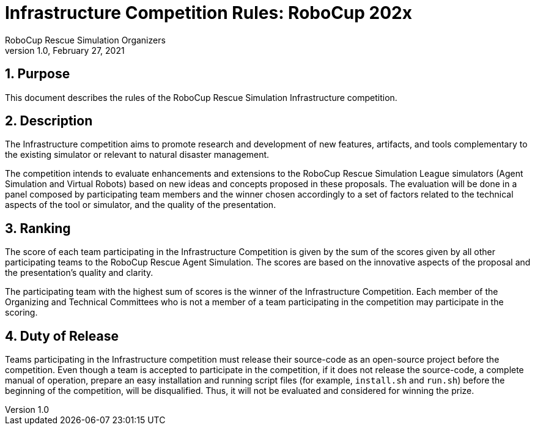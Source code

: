 = Infrastructure Competition Rules: RoboCup 202x
:author: RoboCup Rescue Simulation Organizers
:revnumber: 1.0
:revdate: February 27, 2021
:sectids!:
:sectnums:
:sectnumlevels: 3
:toclevels: 3
:outlinelevels: 3
:xrefstyle: short
:imagesoutdir: images
:imagesdir: images
:math:
:stem: latexmath
:source-highlighter: rouge
:bibtex-file: references.bib
:bibtex-style: apa
:bibtex-order: alphabetical
:bibtex-format: asciidoc
:title-page:

<<<

[#sec:purpose]
== Purpose
This document describes the rules of the RoboCup Rescue Simulation Infrastructure competition.

[#sec:description]
== Description
The Infrastructure competition aims to promote research and development of new features, artifacts, and tools complementary to the existing simulator or relevant to natural disaster management.

The competition intends to evaluate enhancements and extensions to the RoboCup Rescue Simulation League simulators (Agent Simulation and Virtual Robots) based on new ideas and concepts proposed in these proposals. The evaluation will be done in a panel composed by participating team members and the winner chosen accordingly to a set of factors related to the technical aspects of the tool or simulator, and the quality of the presentation.

[#sec:ranking]
== Ranking
The score of each team participating in the Infrastructure Competition is given by the sum of the scores given by all other participating teams to the RoboCup Rescue Agent Simulation. The scores are based on the innovative aspects of the proposal and the presentation's quality and clarity.

The participating team with the highest sum of scores is the winner of the Infrastructure Competition. Each member of the Organizing and Technical Committees who is not a member of a team participating in the competition may participate in the scoring.

[#sec:duty_release]
== Duty of Release
Teams participating in the Infrastructure competition must release their source-code as an open-source project before the competition. Even though a team is accepted to participate in the competition, if it does not release the source-code, a complete manual of operation, prepare an easy installation and running script files (for example, `install.sh` and `run.sh`) before the beginning of the competition, will be disqualified. Thus, it will not be evaluated and considered for winning the prize.